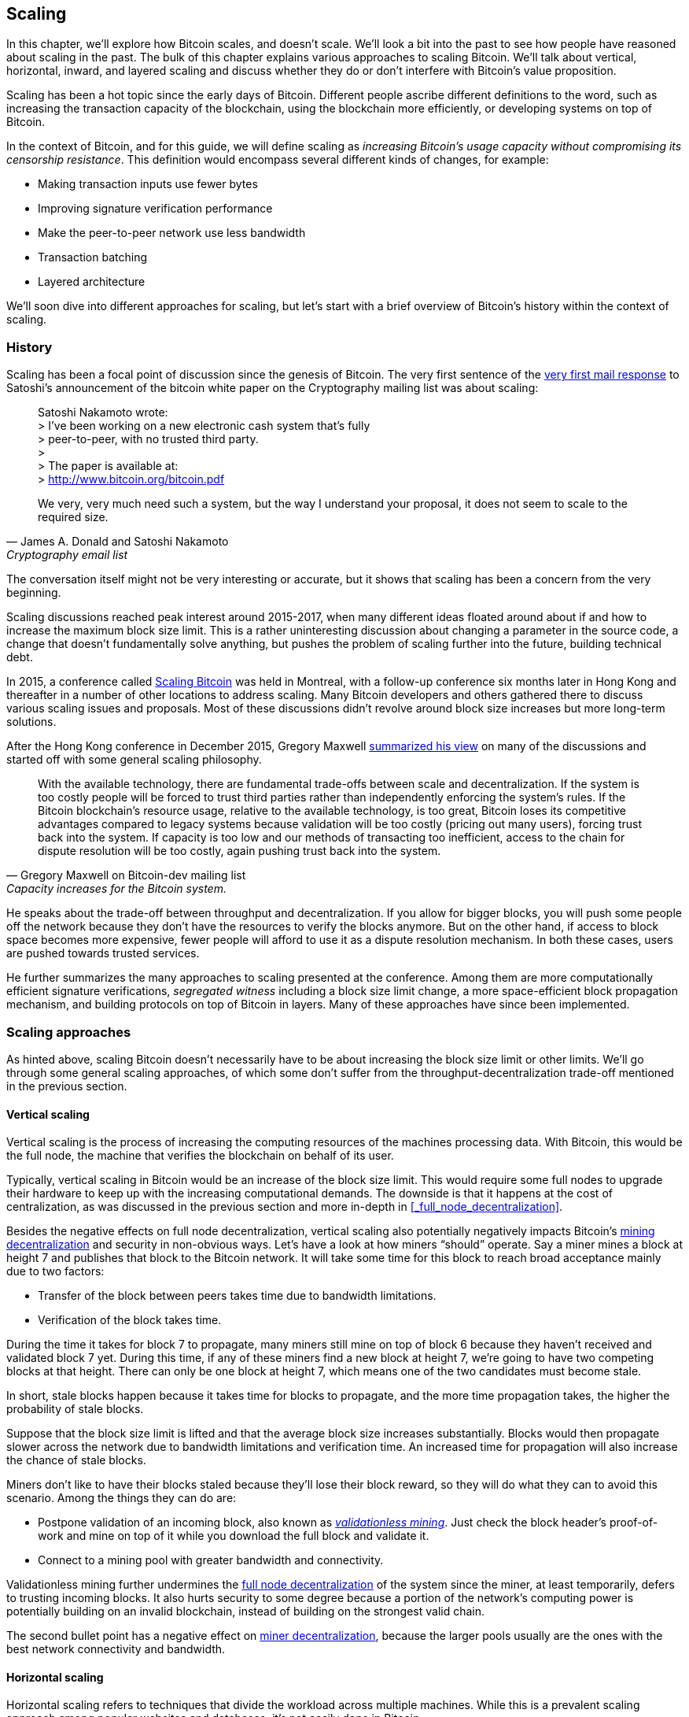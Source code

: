 == Scaling

In this chapter, we'll explore how Bitcoin scales, and doesn't
scale. We'll look a bit into the past to see how people have reasoned
about scaling in the past. The bulk of this chapter explains various
approaches to scaling Bitcoin. We'll talk about vertical, horizontal,
inward, and layered scaling and discuss whether they do or don't
interfere with Bitcoin's value proposition.

Scaling has been a hot topic since the early days of Bitcoin.
Different people ascribe different definitions to the word, such as
increasing the transaction capacity of the blockchain, using the
blockchain more efficiently, or developing systems on top of Bitcoin.

In the context of Bitcoin, and for this guide, we will define scaling as
_increasing Bitcoin's usage capacity without compromising its
censorship resistance_. This definition would encompass several
different kinds of changes, for example:

* Making transaction inputs use fewer bytes
* Improving signature verification performance
* Make the peer-to-peer network use less bandwidth
* Transaction batching
* Layered architecture

We'll soon dive into different approaches for scaling, but let's start
with a brief overview of Bitcoin's history within the context of scaling.

=== History

Scaling has been a focal point of discussion since the genesis of Bitcoin. The
very first sentence of the
https://satoshi.nakamotoinstitute.org/emails/cryptography/threads/1/#014814[very
first mail response] to Satoshi's announcement of the bitcoin white paper on the
Cryptography mailing list was about scaling:

[quote, James A. Donald and Satoshi Nakamoto, Cryptography email list ]
____
Satoshi Nakamoto wrote: +
> I've been working on a new electronic cash system that's fully +
> peer-to-peer, with no trusted third party. +
> +
> The paper is available at: +
> http://www.bitcoin.org/bitcoin.pdf

We very, very much need such a system, but the way I understand your
proposal, it does not seem to scale to the required size.
____

The conversation itself might not be very interesting or accurate, but
it shows that scaling has been a concern from the very beginning.

Scaling discussions reached peak interest around 2015-2017, when many
different ideas floated around about if and how to increase the
maximum block size limit. This is a rather uninteresting discussion
about changing a parameter in the source code, a change that doesn't
fundamentally solve anything, but pushes the problem of scaling
further into the future, building technical debt.

In 2015, a conference called https://scalingbitcoin.org/[Scaling
Bitcoin] was held in Montreal, with a follow-up conference six months
later in Hong Kong and thereafter in a number of other locations to
address scaling. Many Bitcoin developers and others gathered there to
discuss various scaling issues and proposals. Most of these
discussions didn't revolve around block size increases but more long-term
solutions.

After the Hong Kong conference in December 2015, Gregory Maxwell
https://lists.linuxfoundation.org/pipermail/bitcoin-dev/2015-December/011865.html[summarized
his view] on many of the discussions and started off with
some general scaling philosophy.

[quote, Gregory Maxwell on Bitcoin-dev mailing list, Capacity increases for the Bitcoin system.]
____
With the available technology, there are fundamental trade-offs
between scale and decentralization. If the system is too costly people
will be forced to trust third parties rather than independently
enforcing the system's rules. If the Bitcoin blockchain’s resource
usage, relative to the available technology, is too great, Bitcoin
loses its competitive advantages compared to legacy systems because
validation will be too costly (pricing out many users), forcing trust
back into the system.  If capacity is too low and our methods of
transacting too inefficient, access to the chain for dispute
resolution will be too costly, again pushing trust back into the
system.
____

He speaks about the trade-off between throughput and
decentralization. If you allow for bigger blocks, you will push some
people off the network because they don't have the resources to verify
the blocks anymore. But on the other hand, if access to block space
becomes more expensive, fewer people will afford to use it as a
dispute resolution mechanism. In both these cases, users are pushed
towards trusted services.

He further summarizes the many approaches to scaling presented at the
conference. Among them are more computationally efficient signature
verifications, _segregated witness_ including a block size limit
change, a more space-efficient block propagation mechanism, and
building protocols on top of Bitcoin in layers. Many of these
approaches have since been implemented.

=== Scaling approaches

As hinted above, scaling Bitcoin doesn't necessarily have to be about
increasing the block size limit or other limits. We'll go through some
general scaling approaches, of which some don't suffer from the
throughput-decentralization trade-off mentioned in the previous
section.

==== Vertical scaling

Vertical scaling is the process of increasing the computing resources
of the machines processing data. With Bitcoin, this would be
the full node, the machine that verifies the blockchain on behalf of
its user.

Typically, vertical scaling in Bitcoin would be an increase of the
block size limit. This would require some full nodes to upgrade their
hardware to keep up with the increasing computational
demands. The downside is that it happens at the cost of
centralization, as was discussed in the previous section and more
in-depth in <<_full_node_decentralization>>.

Besides the negative effects on full node decentralization, vertical
scaling also potentially negatively impacts Bitcoin's
<<_miner_decentralization,mining decentralization>> and security in
non-obvious ways. Let's have a look at how miners "`should`"
operate. Say a miner mines a block at height 7 and publishes that
block to the Bitcoin network. It will take some time for this block to
reach broad acceptance mainly due to two factors:

* Transfer of the block between peers takes time due to bandwidth
  limitations.
* Verification of the block takes time.

During the time it takes for block 7 to propagate, many miners still
mine on top of block 6 because they haven't received and validated
block 7 yet. During this time, if any of these miners find a new
block at height 7, we're going to have two competing blocks at that height.
There can only be one block at height 7, which means one of the two candidates
must become stale.

In short, stale blocks happen because it takes time for blocks to
propagate, and the more time propagation takes, the higher the
probability of stale blocks.

Suppose that the block size limit is lifted and that the average block
size increases substantially. Blocks would then propagate slower across the
network due to bandwidth limitations and verification time. An increased time
for propagation will also increase the chance of stale blocks.

Miners don't like to have their blocks staled because they'll lose
their block reward, so they will do what they can to avoid this
scenario. Among the things they can do are:

* Postpone validation of an incoming block, also known as
  <<bip66splits,_validationless mining_>>. Just check the block
  header's proof-of-work and mine on top of it while you download the
  full block and validate it.
* Connect to a mining pool with greater bandwidth and connectivity.

Validationless mining further undermines the
<<_full_node_decentralization, full node decentralization>> of the
system since the miner, at least temporarily, defers to trusting
incoming blocks. It also hurts security to some degree because a
portion of the network's computing power is potentially building on an
invalid blockchain, instead of building on the strongest valid chain.

The second bullet point has a negative effect on
<<_miner_decentralization,miner decentralization>>, because the larger
pools usually are the ones with the best network connectivity and
bandwidth.

==== Horizontal scaling

Horizontal scaling refers to techniques that divide the workload
across multiple machines. While this is a prevalent scaling approach
among popular websites and databases, it's not easily done in
Bitcoin.

Many people refer to this Bitcoin scaling approach as _sharding_. You
let each full node verify just a part of the blockchain. Peter Todd
has put a lot of thought into the concept of sharding. He
https://petertodd.org/2015/why-scaling-bitcoin-with-sharding-is-very-hard[wrote
a blog post] explaining sharding from a high level, and also presented
his own idea called _treechains_. The article is a difficult read,
but he makes some general points that are more digestible.

[quote, Peter Todd on his blog, Why Scaling Bitcoin With Sharding Is Very Hard]
____
In sharded systems the “full node defense” doesn’t work, at least
directly. The whole point is that not everyone has all the data, so
you have to decide what happens when it’s not available.
____

Then he explains various ideas on how to tackle sharding, or
horizontal scaling. Towards the end he concludes:

[quote, Peter Todd on his blog, Why Scaling Bitcoin With Sharding Is Very Hard]
____
There’s a big problem though: holy !@#$ is the above complex compared
to Bitcoin! Even the “kiddy” version of sharding - my linearization
scheme rather than zk-SNARKS - is probably one or two orders of
magnitude more complex than using the Bitcoin protocol is right now,
yet right now a huge % of the companies in this space seem to have
thrown their hands up and used centralized API providers
instead. Actually implementing the above and getting it into the hands
of end-users won’t be easy.

On the other hand, decentralization isn’t cheap: using PayPal is one
or two orders of magnitude simpler than the Bitcoin protocol.
____

The conclusion he makes is that sharding _might_ be technically
possible, but it comes at the cost of tremendous complexity. Given
that many users already find Bitcoin too complex and instead use
centralized services, it's going to be hard to convince them to use
something even more complex.

==== Inward scaling

While horizontal and vertical scaling has worked out well historically
in centralized systems like databases and web servers, they don't seem
to be suitable for a decentralized network like Bitcoin due to their
centralizing effects.

An approach that gets far too little appreciation is what we can call
_inward scaling_, which translates to "do more with less". It refers
to the constantly ongoing work by many developers to optimize the
algorithms already in place so that we can do more within the existing
limits of the system.

The amount of improvement that's been done through inward scaling is
impressive, to say the least. To give you a high-level view of the
improvements over the years, Jameson Lopp
https://blog.lopp.net/bitcoin-core-performance-evolution/[has run
benchmark tests] on blockchain synchronization, comparing many
different versions of Bitcoin Core going back to version 0.8.

.Initial block download performance of various versions of Bitcoin Core. On the Y-axis is the block height synced and on the X-axis is the time it took to sync to that height. Source: https://blog.lopp.net/bitcoin-core-performance-evolution/
image::Bitcoin-Core-Sync-Performance-1.png[{big-width}]

The different lines represent different versions of Bitcoin Core. The leftmost
line is the latest; version 22.0, released in September 2021, took 396 minutes
to fully sync. The rightmost one is version 0.8 from November 2013, which took
3452 minutes. All of this, roughly 10x, improvement is due to inward scaling.

The improvements could be categorized as either space (RAM, disk,
bandwidth, etc.) savings or computational savings. Both categories
contribute to the improvements in the diagram above.

A good example of computational improvements can be found in the
https://github.com/bitcoin-core/secp256k1[libsecp256k1] library, which
among other things, implements the cryptographic primitives needed to
make and verify digital signatures. Pieter Wuille is one of the
contributors to this library, and he
https://twitter.com/pwuille/status/1450471673321381896[wrote a twitter
thread] showcasing the performance improvements made by various pull
requests.

.Performance of signature verification over time, with significant pull requests marked on the timeline. Source: https://twitter.com/pwuille/status/1450471673321381896
image::libsecp256k1speedups.png[{half-width}]

The graph shows the trend for two different 64-bit CPU types, ARM and x86.
The difference in performance is due to the more specialized instructions
available on x86 compared to the ARM architecture, which has fewer,
more generic instructions. But the general trend is the same for both
architectures. Note that the Y-axis is logarithmic, which makes the
improvements look less impressive than they actually are.

There are also several good examples of space savings contributing to
performance improvements. In a
https://murchandamus.medium.com/2-of-3-multisig-inputs-using-pay-to-taproot-d5faf2312ba3[Medium
blog post] about Taproot's contribution to space savings, user Murch
compared how much block space a 2-of-3 threshold signature would
require, both without using Taproot and using Taproot in various ways.

.Space savings for different spending types Taproot and legacy versions.
image::murch-taproot.png[{half-width}]

A 2-of-3 multisig using native segwit would require a total of
104.5+43 vB = 147.5 vB, while the most space conservative Taproot
usage would in the standard use case require only 57.5+43 vB = 100.5
vB. At worst, in rare cases, like when a standard signer is
not available for some reason, 107.5+43 vB = 150.5 vB. You don't have
to understand all the details, but it should give you an idea
of how developers think about space savings. Every little byte counts.

Apart from the inward scaling going on in Bitcoin software, there are
also some ways that users can contribute to inward scaling. They can
make their transactions in more intelligent ways to save on
transaction fees while simultaneously decreasing their footprints on
full node requirements. Two commonly used techniques are called
transaction batching and output consolidation.

The idea with transaction batching is to combine multiple payments
into one single transaction, instead of using one transaction per
payment. This can save you a lot of fees, and at the same time, reduce
the block space load.

.Transaction batching combines multiple payments into a single transaction to save on fees.
image::tx-batching.png[{big-width}]

Output consolidation means that you take advantage of periods of low
block space demand to combine your outputs into a single output. This
can reduce your fee cost later, when you need to make a payment during
high block space demand.

.Output consolidation. Melt your coins into one big coin when fees are low to save fees later.
image::utxo-consolidation.png[{big-width}]

It may not be obvious how output consolidation contributes to inward
scaling. After all, the total amount of blockchain data even slightly
increases with this method, but the UTXO set, the database that keeps
track of who owns which coins, decreases because you spend more UTXOs
than you create. This alleviates the burden for full nodes to maintain
their UTXO sets.

Unfortunately, however, these two techniques of _UTXO management_ could
be bad for your own or your payees' privacy. In the batching case, a
payee will know that all these outputs are from you to other payees
(except possibly the change). In the UTXO consolidation case, you
reveal that the outputs you consolidate belong to the same wallet. So
you have to make a trade-off between cost efficiency and privacy.

==== Layered scaling

The most impactful approach to scaling is probably layering. The
general idea of layering is that a protocol can settle payments
between users without adding transactions to the blockchain.
This was already discussed briefly in <<trustlessness>> and
<<privacymeasures>>.

A layered protocol begins with two or more people agreeing
on a start transaction that's put on the blockchain, as illustrated in
<<fig-scaling-layer>>.

[[fig-scaling-layer]]
.A typical layer 2 protocol on top of Bitcoin, layer 1.
image::scaling-layer.png[]

How this start transaction is created varies widely, but a common
theme is that the participants create a number of semi-signed
transactions that spend the output of the start transaction in
different ways prior to publishing the start transaction. A
semi-signed transaction can be made fully signed and put on the
blockchain if someone misbehaves to punish them. This keeps the
participants' incentives aligned so that the protocol can work in a
trustless way.

After the start transaction is on the blockchain, the protocol can do
what it's supposed to do, for example, super-fast payment between
participants, or some privacy enhancing techniques, or to do more
advanced scripting not supported on Bitcoin's blockchain.

We won't detail how specific protocols work, but as
you can see in <<fig-scaling-layer>>, the blockchain is rarely used
during the protocol's life cycle. All the juicy action happens
_off-chain_. We've seen how this can be a win for <<privacy,privacy>>
if done right, but it can also be a big win for scalability.

In a https://www.reddit.com/r/Bitcoin/comments/438hx0/a_trip_to_the_moon_requires_a_rocket_with/[Reddit post] titled "`A trip to the moon requires a rocket with
multiple stages or otherwise the rocket equation will eat your
lunch... packing everyone in clown-car style into a trebuchet and
hoping for success is right out.`", Gregory Maxwell explains how
layering is our best shot at getting Bitcoin to scale by orders of
magnitudes.

He starts by emphasizing the fallacy in viewing Visa or Mastercard as
Bitcoin's main competitors and how increasing the maximum block size
is a bad approach to meet said competition. Then he's talking about
how to make some real difference using layers.

[quote, Gregory Maxwell, r/Bitcoin on Reddit]
____
So-- Does that mean that Bitcoin can't be a big winner as a payments
technology? No. But to reach the kind of capacity required to serve
the payments needs of the world we must work more intelligently.

From its very beginning Bitcoin was design to incorporate layers in
secure ways through its smart contracting capability (What, do you
think that was just put there so people could wax-philosophic about
meaningless "DAOs"?). In effect we will use the Bitcoin system as a
highly accessible and perfectly trustworthy robotic judge and conduct
most of our business outside of the court room-- but transact in such
a way that if something goes wrong we have all the evidence and
established agreements so we can be confident that the robotic court
will make it right. (Geek sidebar: If this seems impossible, go read
this old post on transaction cut-through)

This is possible precisely because of the core properties of
Bitcoin. A censorable or reversible base system is not very suitable
to build powerful upper layer transaction processing on top of... and
if the underlying asset isn't sound, there is little point in
transacting with it at all.
____

The analogy with the judge is quite illustrative of how layering
works. This judge must be incorruptible, and never change her
mind; otherwise, the layers above Bitcoin's base layer will not work
reliably.

He later makes a point about centralized services. There's usually no
problem with trusting a central server with trivial amounts of Bitcoin
to get things done. That's also layered scaling.

Many years have passed since Maxwell wrote the piece above, and his
words still stand correct. The success of the Lightning Network proves
that layering is indeed a way forward to increase the utility of
Bitcoin.




////
Pieter Wuille: Why use BTC instead of PayPal or CC?
https://bitcoin.stackexchange.com/a/75112/69518




Jonathan Bier - The Block Size War
https://blog.bitmex.com/the-blocksize-war-chapter-1-first-strike/

Pieter - Segregated Witness And Its Impact On Scalability
https://btctranscripts.com/scalingbitcoin/hong-kong-2015/segregated-witness-and-its-impact-on-scalability/
////
////
Adam Back - Scaling Trade-offs
https://btctranscripts.com/misc/adam3us-bitcoin-scaling-tradeoffs/
////


////

Andrew Poelstra- Using The Chain For What Chains Are Good For
"There’s a distinction between validation and execution"
https://btctranscripts.com/scalingbitcoin/stanford-2017/using-the-chain-for-what-chains-are-good-for/
A bit too technical


Jonas Nick - Validation Cost Metric
https://btctranscripts.com/scalingbitcoin/hong-kong-2015/validation-cost-metric/

Peter Todd - Scaling
https://btctranscripts.com/mit-bitcoin-expo/mit-bitcoin-expo-2015/peter-todd-scalability/
https://btctranscripts.com/scalingbitcoin/hong-kong-2015/in-adversarial-environments-blockchains-dont-scale/
5:53:15
How do we scale?
Bubble sort is O(n^2), we might be able to improve it 10x, but not 100x.
Bitcoin as we know it today is bubble sort.
It's not a technical debate, it's politics
Some will lose out for the benefit of others
What can we do? Scaling without transactions
Fundamental improvements:
Sharding etc - NOT EASY
We don't know what the threats are
If we do too good of a job (with scaling/layering) there might not be enough fees for mining rewards, resulting in a less secure base layer.

Gavin Andresen - his take on scaling
https://web.archive.org/web/20150129023502/https://blog.bitcoinfoundation.org/a-scalability-roadmap/


Layered architecture

////
